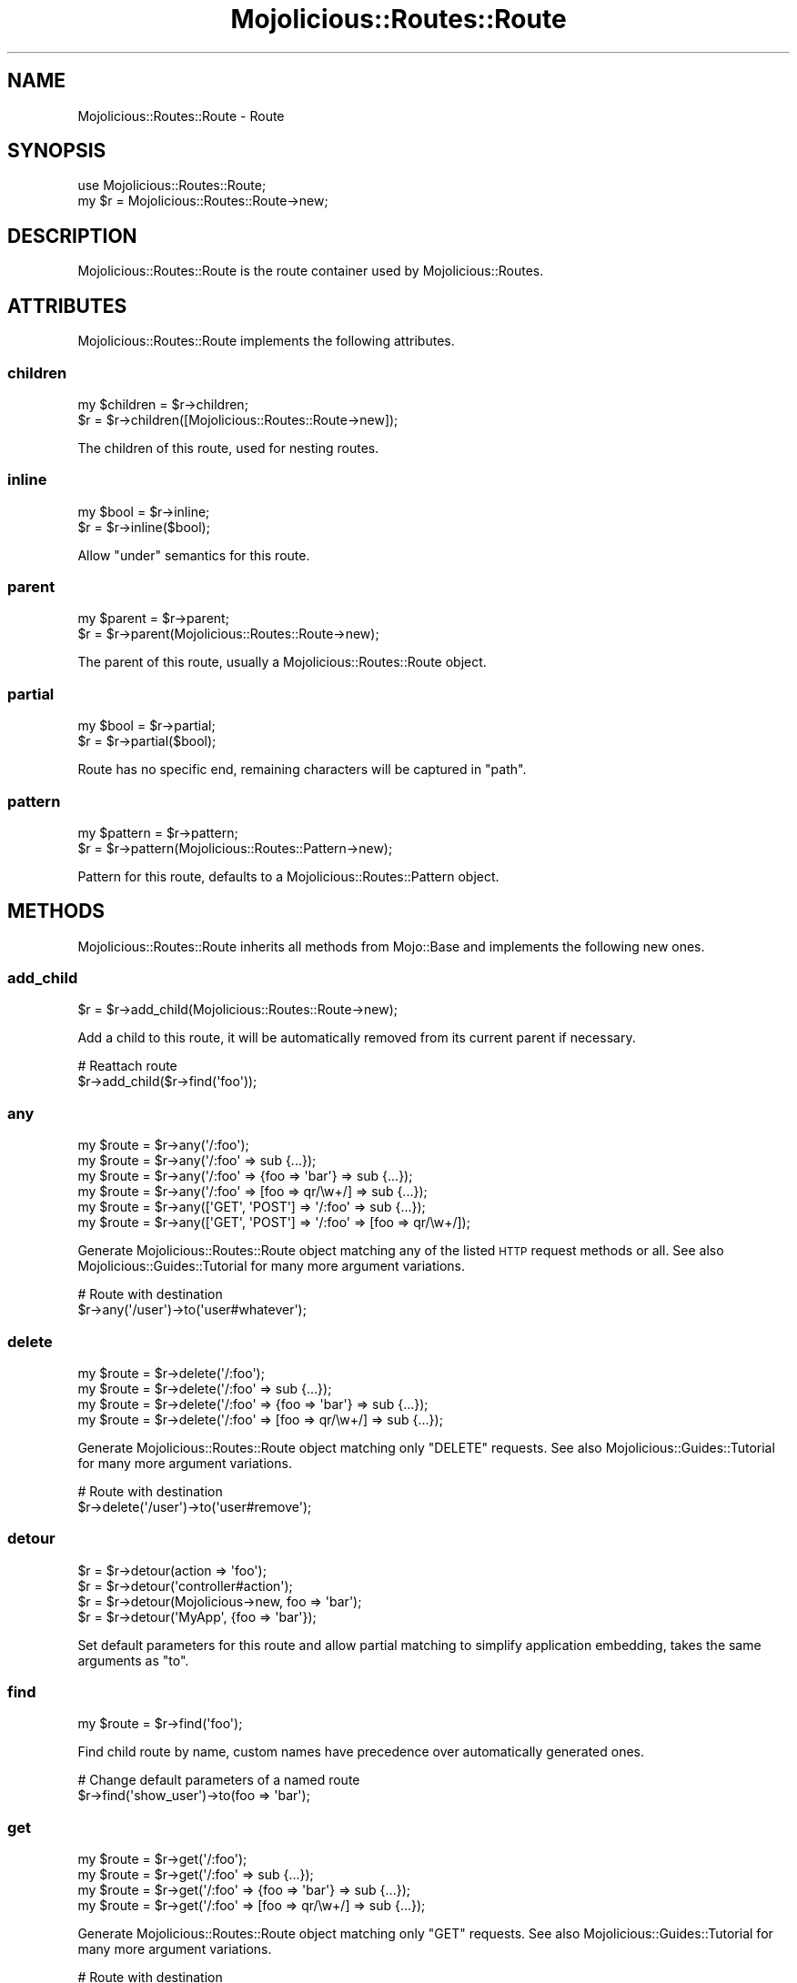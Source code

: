 .\" Automatically generated by Pod::Man 2.28 (Pod::Simple 3.31)
.\"
.\" Standard preamble:
.\" ========================================================================
.de Sp \" Vertical space (when we can't use .PP)
.if t .sp .5v
.if n .sp
..
.de Vb \" Begin verbatim text
.ft CW
.nf
.ne \\$1
..
.de Ve \" End verbatim text
.ft R
.fi
..
.\" Set up some character translations and predefined strings.  \*(-- will
.\" give an unbreakable dash, \*(PI will give pi, \*(L" will give a left
.\" double quote, and \*(R" will give a right double quote.  \*(C+ will
.\" give a nicer C++.  Capital omega is used to do unbreakable dashes and
.\" therefore won't be available.  \*(C` and \*(C' expand to `' in nroff,
.\" nothing in troff, for use with C<>.
.tr \(*W-
.ds C+ C\v'-.1v'\h'-1p'\s-2+\h'-1p'+\s0\v'.1v'\h'-1p'
.ie n \{\
.    ds -- \(*W-
.    ds PI pi
.    if (\n(.H=4u)&(1m=24u) .ds -- \(*W\h'-12u'\(*W\h'-12u'-\" diablo 10 pitch
.    if (\n(.H=4u)&(1m=20u) .ds -- \(*W\h'-12u'\(*W\h'-8u'-\"  diablo 12 pitch
.    ds L" ""
.    ds R" ""
.    ds C` ""
.    ds C' ""
'br\}
.el\{\
.    ds -- \|\(em\|
.    ds PI \(*p
.    ds L" ``
.    ds R" ''
.    ds C`
.    ds C'
'br\}
.\"
.\" Escape single quotes in literal strings from groff's Unicode transform.
.ie \n(.g .ds Aq \(aq
.el       .ds Aq '
.\"
.\" If the F register is turned on, we'll generate index entries on stderr for
.\" titles (.TH), headers (.SH), subsections (.SS), items (.Ip), and index
.\" entries marked with X<> in POD.  Of course, you'll have to process the
.\" output yourself in some meaningful fashion.
.\"
.\" Avoid warning from groff about undefined register 'F'.
.de IX
..
.nr rF 0
.if \n(.g .if rF .nr rF 1
.if (\n(rF:(\n(.g==0)) \{
.    if \nF \{
.        de IX
.        tm Index:\\$1\t\\n%\t"\\$2"
..
.        if !\nF==2 \{
.            nr % 0
.            nr F 2
.        \}
.    \}
.\}
.rr rF
.\" ========================================================================
.\"
.IX Title "Mojolicious::Routes::Route 3"
.TH Mojolicious::Routes::Route 3 "2016-03-22" "perl v5.22.1" "User Contributed Perl Documentation"
.\" For nroff, turn off justification.  Always turn off hyphenation; it makes
.\" way too many mistakes in technical documents.
.if n .ad l
.nh
.SH "NAME"
Mojolicious::Routes::Route \- Route
.SH "SYNOPSIS"
.IX Header "SYNOPSIS"
.Vb 1
\&  use Mojolicious::Routes::Route;
\&
\&  my $r = Mojolicious::Routes::Route\->new;
.Ve
.SH "DESCRIPTION"
.IX Header "DESCRIPTION"
Mojolicious::Routes::Route is the route container used by
Mojolicious::Routes.
.SH "ATTRIBUTES"
.IX Header "ATTRIBUTES"
Mojolicious::Routes::Route implements the following attributes.
.SS "children"
.IX Subsection "children"
.Vb 2
\&  my $children = $r\->children;
\&  $r           = $r\->children([Mojolicious::Routes::Route\->new]);
.Ve
.PP
The children of this route, used for nesting routes.
.SS "inline"
.IX Subsection "inline"
.Vb 2
\&  my $bool = $r\->inline;
\&  $r       = $r\->inline($bool);
.Ve
.PP
Allow \*(L"under\*(R" semantics for this route.
.SS "parent"
.IX Subsection "parent"
.Vb 2
\&  my $parent = $r\->parent;
\&  $r         = $r\->parent(Mojolicious::Routes::Route\->new);
.Ve
.PP
The parent of this route, usually a Mojolicious::Routes::Route object.
.SS "partial"
.IX Subsection "partial"
.Vb 2
\&  my $bool = $r\->partial;
\&  $r       = $r\->partial($bool);
.Ve
.PP
Route has no specific end, remaining characters will be captured in \f(CW\*(C`path\*(C'\fR.
.SS "pattern"
.IX Subsection "pattern"
.Vb 2
\&  my $pattern = $r\->pattern;
\&  $r          = $r\->pattern(Mojolicious::Routes::Pattern\->new);
.Ve
.PP
Pattern for this route, defaults to a Mojolicious::Routes::Pattern object.
.SH "METHODS"
.IX Header "METHODS"
Mojolicious::Routes::Route inherits all methods from Mojo::Base and
implements the following new ones.
.SS "add_child"
.IX Subsection "add_child"
.Vb 1
\&  $r = $r\->add_child(Mojolicious::Routes::Route\->new);
.Ve
.PP
Add a child to this route, it will be automatically removed from its current
parent if necessary.
.PP
.Vb 2
\&  # Reattach route
\&  $r\->add_child($r\->find(\*(Aqfoo\*(Aq));
.Ve
.SS "any"
.IX Subsection "any"
.Vb 6
\&  my $route = $r\->any(\*(Aq/:foo\*(Aq);
\&  my $route = $r\->any(\*(Aq/:foo\*(Aq => sub {...});
\&  my $route = $r\->any(\*(Aq/:foo\*(Aq => {foo => \*(Aqbar\*(Aq} => sub {...});
\&  my $route = $r\->any(\*(Aq/:foo\*(Aq => [foo => qr/\ew+/] => sub {...});
\&  my $route = $r\->any([\*(AqGET\*(Aq, \*(AqPOST\*(Aq] => \*(Aq/:foo\*(Aq => sub {...});
\&  my $route = $r\->any([\*(AqGET\*(Aq, \*(AqPOST\*(Aq] => \*(Aq/:foo\*(Aq => [foo => qr/\ew+/]);
.Ve
.PP
Generate Mojolicious::Routes::Route object matching any of the listed \s-1HTTP\s0
request methods or all. See also Mojolicious::Guides::Tutorial for many more
argument variations.
.PP
.Vb 2
\&  # Route with destination
\&  $r\->any(\*(Aq/user\*(Aq)\->to(\*(Aquser#whatever\*(Aq);
.Ve
.SS "delete"
.IX Subsection "delete"
.Vb 4
\&  my $route = $r\->delete(\*(Aq/:foo\*(Aq);
\&  my $route = $r\->delete(\*(Aq/:foo\*(Aq => sub {...});
\&  my $route = $r\->delete(\*(Aq/:foo\*(Aq => {foo => \*(Aqbar\*(Aq} => sub {...});
\&  my $route = $r\->delete(\*(Aq/:foo\*(Aq => [foo => qr/\ew+/] => sub {...});
.Ve
.PP
Generate Mojolicious::Routes::Route object matching only \f(CW\*(C`DELETE\*(C'\fR requests.
See also Mojolicious::Guides::Tutorial for many more argument variations.
.PP
.Vb 2
\&  # Route with destination
\&  $r\->delete(\*(Aq/user\*(Aq)\->to(\*(Aquser#remove\*(Aq);
.Ve
.SS "detour"
.IX Subsection "detour"
.Vb 4
\&  $r = $r\->detour(action => \*(Aqfoo\*(Aq);
\&  $r = $r\->detour(\*(Aqcontroller#action\*(Aq);
\&  $r = $r\->detour(Mojolicious\->new, foo => \*(Aqbar\*(Aq);
\&  $r = $r\->detour(\*(AqMyApp\*(Aq, {foo => \*(Aqbar\*(Aq});
.Ve
.PP
Set default parameters for this route and allow partial matching to simplify
application embedding, takes the same arguments as \*(L"to\*(R".
.SS "find"
.IX Subsection "find"
.Vb 1
\&  my $route = $r\->find(\*(Aqfoo\*(Aq);
.Ve
.PP
Find child route by name, custom names have precedence over automatically
generated ones.
.PP
.Vb 2
\&  # Change default parameters of a named route
\&  $r\->find(\*(Aqshow_user\*(Aq)\->to(foo => \*(Aqbar\*(Aq);
.Ve
.SS "get"
.IX Subsection "get"
.Vb 4
\&  my $route = $r\->get(\*(Aq/:foo\*(Aq);
\&  my $route = $r\->get(\*(Aq/:foo\*(Aq => sub {...});
\&  my $route = $r\->get(\*(Aq/:foo\*(Aq => {foo => \*(Aqbar\*(Aq} => sub {...});
\&  my $route = $r\->get(\*(Aq/:foo\*(Aq => [foo => qr/\ew+/] => sub {...});
.Ve
.PP
Generate Mojolicious::Routes::Route object matching only \f(CW\*(C`GET\*(C'\fR requests.
See also Mojolicious::Guides::Tutorial for many more argument variations.
.PP
.Vb 2
\&  # Route with destination
\&  $r\->get(\*(Aq/user\*(Aq)\->to(\*(Aquser#show\*(Aq);
.Ve
.SS "has_custom_name"
.IX Subsection "has_custom_name"
.Vb 1
\&  my $bool = $r\->has_custom_name;
.Ve
.PP
Check if this route has a custom name.
.SS "has_websocket"
.IX Subsection "has_websocket"
.Vb 1
\&  my $bool = $r\->has_websocket;
.Ve
.PP
Check if this route has a WebSocket ancestor and cache the result for future
checks.
.SS "is_endpoint"
.IX Subsection "is_endpoint"
.Vb 1
\&  my $bool = $r\->is_endpoint;
.Ve
.PP
Check if this route qualifies as an endpoint.
.SS "is_websocket"
.IX Subsection "is_websocket"
.Vb 1
\&  my $bool = $r\->is_websocket;
.Ve
.PP
Check if this route is a WebSocket.
.SS "name"
.IX Subsection "name"
.Vb 2
\&  my $name = $r\->name;
\&  $r       = $r\->name(\*(Aqfoo\*(Aq);
.Ve
.PP
The name of this route, defaults to an automatically generated name based on
the route pattern. Note that the name \f(CW\*(C`current\*(C'\fR is reserved for referring to
the current route.
.PP
.Vb 2
\&  # Route with destination and custom name
\&  $r\->get(\*(Aq/user\*(Aq)\->to(\*(Aquser#show\*(Aq)\->name(\*(Aqshow_user\*(Aq);
.Ve
.SS "options"
.IX Subsection "options"
.Vb 4
\&  my $route = $r\->options(\*(Aq/:foo\*(Aq);
\&  my $route = $r\->options(\*(Aq/:foo\*(Aq => sub {...});
\&  my $route = $r\->options(\*(Aq/:foo\*(Aq => {foo => \*(Aqbar\*(Aq} => sub {...});
\&  my $route = $r\->options(\*(Aq/:foo\*(Aq => [foo => qr/\ew+/] => sub {...});
.Ve
.PP
Generate Mojolicious::Routes::Route object matching only \f(CW\*(C`OPTIONS\*(C'\fR
requests. See also Mojolicious::Guides::Tutorial for many more argument
variations.
.PP
.Vb 2
\&  # Route with destination
\&  $r\->options(\*(Aq/user\*(Aq)\->to(\*(Aquser#overview\*(Aq);
.Ve
.SS "over"
.IX Subsection "over"
.Vb 4
\&  my $over = $r\->over;
\&  $r       = $r\->over(foo => 1);
\&  $r       = $r\->over(foo => 1, bar => {baz => \*(Aqyada\*(Aq});
\&  $r       = $r\->over([foo => 1, bar => {baz => \*(Aqyada\*(Aq}]);
.Ve
.PP
Activate conditions for this route. Note that this automatically disables the
routing cache, since conditions are too complex for caching.
.PP
.Vb 2
\&  # Route with condition and destination
\&  $r\->get(\*(Aq/foo\*(Aq)\->over(host => qr/mojolicious\e.org/)\->to(\*(Aqfoo#bar\*(Aq);
.Ve
.SS "parse"
.IX Subsection "parse"
.Vb 3
\&  $r = $r\->parse(\*(Aq/:action\*(Aq);
\&  $r = $r\->parse(\*(Aq/:action\*(Aq, action => qr/\ew+/);
\&  $r = $r\->parse(format => 0);
.Ve
.PP
Parse pattern.
.SS "patch"
.IX Subsection "patch"
.Vb 4
\&  my $route = $r\->patch(\*(Aq/:foo\*(Aq);
\&  my $route = $r\->patch(\*(Aq/:foo\*(Aq => sub {...});
\&  my $route = $r\->patch(\*(Aq/:foo\*(Aq => {foo => \*(Aqbar\*(Aq} => sub {...});
\&  my $route = $r\->patch(\*(Aq/:foo\*(Aq => [foo => qr/\ew+/] => sub {...});
.Ve
.PP
Generate Mojolicious::Routes::Route object matching only \f(CW\*(C`PATCH\*(C'\fR requests.
See also Mojolicious::Guides::Tutorial for many more argument variations.
.PP
.Vb 2
\&  # Route with destination
\&  $r\->patch(\*(Aq/user\*(Aq)\->to(\*(Aquser#update\*(Aq);
.Ve
.SS "post"
.IX Subsection "post"
.Vb 4
\&  my $route = $r\->post(\*(Aq/:foo\*(Aq);
\&  my $route = $r\->post(\*(Aq/:foo\*(Aq => sub {...});
\&  my $route = $r\->post(\*(Aq/:foo\*(Aq => {foo => \*(Aqbar\*(Aq} => sub {...});
\&  my $route = $r\->post(\*(Aq/:foo\*(Aq => [foo => qr/\ew+/] => sub {...});
.Ve
.PP
Generate Mojolicious::Routes::Route object matching only \f(CW\*(C`POST\*(C'\fR requests.
See also Mojolicious::Guides::Tutorial for many more argument variations.
.PP
.Vb 2
\&  # Route with destination
\&  $r\->post(\*(Aq/user\*(Aq)\->to(\*(Aquser#create\*(Aq);
.Ve
.SS "put"
.IX Subsection "put"
.Vb 4
\&  my $route = $r\->put(\*(Aq/:foo\*(Aq);
\&  my $route = $r\->put(\*(Aq/:foo\*(Aq => sub {...});
\&  my $route = $r\->put(\*(Aq/:foo\*(Aq => {foo => \*(Aqbar\*(Aq} => sub {...});
\&  my $route = $r\->put(\*(Aq/:foo\*(Aq => [foo => qr/\ew+/] => sub {...});
.Ve
.PP
Generate Mojolicious::Routes::Route object matching only \f(CW\*(C`PUT\*(C'\fR requests.
See also Mojolicious::Guides::Tutorial for many more argument variations.
.PP
.Vb 2
\&  # Route with destination
\&  $r\->put(\*(Aq/user\*(Aq)\->to(\*(Aquser#replace\*(Aq);
.Ve
.SS "remove"
.IX Subsection "remove"
.Vb 1
\&  $r = $r\->remove;
.Ve
.PP
Remove route from parent.
.PP
.Vb 2
\&  # Remove route completely
\&  $r\->find(\*(Aqfoo\*(Aq)\->remove;
\&
\&  # Reattach route to new parent
\&  $r\->route(\*(Aq/foo\*(Aq)\->add_child($r\->find(\*(Aqbar\*(Aq)\->remove);
.Ve
.SS "render"
.IX Subsection "render"
.Vb 1
\&  my $path = $r\->render({foo => \*(Aqbar\*(Aq});
.Ve
.PP
Render route with parameters into a path.
.SS "root"
.IX Subsection "root"
.Vb 1
\&  my $root = $r\->root;
.Ve
.PP
The Mojolicious::Routes object this route is a descendant of.
.SS "route"
.IX Subsection "route"
.Vb 4
\&  my $route = $r\->route;
\&  my $route = $r\->route(\*(Aq/:action\*(Aq);
\&  my $route = $r\->route(\*(Aq/:action\*(Aq, action => qr/\ew+/);
\&  my $route = $r\->route(format => 0);
.Ve
.PP
Low-level generator for routes matching all \s-1HTTP\s0 request methods, returns a
Mojolicious::Routes::Route object.
.SS "suggested_method"
.IX Subsection "suggested_method"
.Vb 1
\&  my $method = $r\->suggested_method;
.Ve
.PP
Suggested \s-1HTTP\s0 method for reaching this route, \f(CW\*(C`GET\*(C'\fR and \f(CW\*(C`POST\*(C'\fR are
preferred.
.SS "to"
.IX Subsection "to"
.Vb 12
\&  my $defaults = $r\->to;
\&  $r           = $r\->to(action => \*(Aqfoo\*(Aq);
\&  $r           = $r\->to({action => \*(Aqfoo\*(Aq});
\&  $r           = $r\->to(\*(Aqcontroller#action\*(Aq);
\&  $r           = $r\->to(\*(Aqcontroller#action\*(Aq, foo => \*(Aqbar\*(Aq);
\&  $r           = $r\->to(\*(Aqcontroller#action\*(Aq, {foo => \*(Aqbar\*(Aq});
\&  $r           = $r\->to(Mojolicious\->new);
\&  $r           = $r\->to(Mojolicious\->new, foo => \*(Aqbar\*(Aq);
\&  $r           = $r\->to(Mojolicious\->new, {foo => \*(Aqbar\*(Aq});
\&  $r           = $r\->to(\*(AqMyApp\*(Aq);
\&  $r           = $r\->to(\*(AqMyApp\*(Aq, foo => \*(Aqbar\*(Aq);
\&  $r           = $r\->to(\*(AqMyApp\*(Aq, {foo => \*(Aqbar\*(Aq});
.Ve
.PP
Set default parameters for this route.
.SS "to_string"
.IX Subsection "to_string"
.Vb 1
\&  my $str = $r\->to_string;
.Ve
.PP
Stringify the whole route.
.SS "under"
.IX Subsection "under"
.Vb 5
\&  my $route = $r\->under(sub {...});
\&  my $route = $r\->under(\*(Aq/:foo\*(Aq => sub {...});
\&  my $route = $r\->under(\*(Aq/:foo\*(Aq => {foo => \*(Aqbar\*(Aq});
\&  my $route = $r\->under(\*(Aq/:foo\*(Aq => [foo => qr/\ew+/]);
\&  my $route = $r\->under([format => 0]);
.Ve
.PP
Generate Mojolicious::Routes::Route object for a nested route with its own
intermediate destination. See also Mojolicious::Guides::Tutorial for many
more argument variations.
.PP
.Vb 4
\&  # Intermediate destination and prefix shared between two routes
\&  my $auth = $r\->under(\*(Aq/user\*(Aq)\->to(\*(Aquser#auth\*(Aq);
\&  $auth\->get(\*(Aq/show\*(Aq)\->to(\*(Aq#show\*(Aq);
\&  $auth\->post(\*(Aq/create\*(Aq)\->to(\*(Aq#create\*(Aq);
.Ve
.SS "via"
.IX Subsection "via"
.Vb 4
\&  my $methods = $r\->via;
\&  $r          = $r\->via(\*(AqGET\*(Aq);
\&  $r          = $r\->via(\*(AqGET\*(Aq, \*(AqPOST\*(Aq);
\&  $r          = $r\->via([\*(AqGET\*(Aq, \*(AqPOST\*(Aq]);
.Ve
.PP
Restrict \s-1HTTP\s0 methods this route is allowed to handle, defaults to no
restrictions.
.PP
.Vb 2
\&  # Route with two methods and destination
\&  $r\->route(\*(Aq/foo\*(Aq)\->via(\*(AqGET\*(Aq, \*(AqPOST\*(Aq)\->to(\*(Aqfoo#bar\*(Aq);
.Ve
.SS "websocket"
.IX Subsection "websocket"
.Vb 4
\&  my $route = $r\->websocket(\*(Aq/:foo\*(Aq);
\&  my $route = $r\->websocket(\*(Aq/:foo\*(Aq => sub {...});
\&  my $route = $r\->websocket(\*(Aq/:foo\*(Aq => {foo => \*(Aqbar\*(Aq} => sub {...});
\&  my $route = $r\->websocket(\*(Aq/:foo\*(Aq => [foo => qr/\ew+/] => sub {...});
.Ve
.PP
Generate Mojolicious::Routes::Route object matching only WebSocket
handshakes. See also Mojolicious::Guides::Tutorial for many more argument
variations.
.PP
.Vb 2
\&  # Route with destination
\&  $r\->websocket(\*(Aq/echo\*(Aq)\->to(\*(Aqexample#echo\*(Aq);
.Ve
.SH "AUTOLOAD"
.IX Header "AUTOLOAD"
In addition to the \*(L"\s-1ATTRIBUTES\*(R"\s0 and \*(L"\s-1METHODS\*(R"\s0 above you can also call
shortcuts provided by \*(L"root\*(R" on Mojolicious::Routes::Route objects.
.PP
.Vb 5
\&  # Add a "firefox" shortcut
\&  $r\->root\->add_shortcut(firefox => sub {
\&    my ($r, $path) = @_;
\&    $r\->get($path, agent => qr/Firefox/);
\&  });
\&
\&  # Use "firefox" shortcut to generate routes
\&  $r\->firefox(\*(Aq/welcome\*(Aq)\->to(\*(Aqfirefox#welcome\*(Aq);
\&  $r\->firefox(\*(Aq/bye\*(Aq)\->to(\*(Aqfirefox#bye\*(Aq);
.Ve
.SH "SEE ALSO"
.IX Header "SEE ALSO"
Mojolicious, Mojolicious::Guides, <http://mojolicious.org>.
